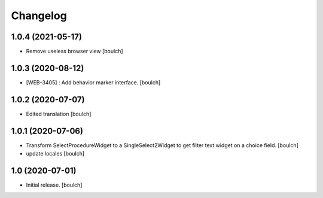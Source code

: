 Changelog
=========


1.0.4 (2021-05-17)
------------------

- Remove useless browser view
  [boulch]


1.0.3 (2020-08-12)
------------------

- [WEB-3405] : Add behavior marker interface.
  [boulch]


1.0.2 (2020-07-07)
------------------

- Edited translation
  [boulch]


1.0.1 (2020-07-06)
------------------

- Transform SelectProcedureWidget to a SingleSelect2Widget to get filter text widget on a choice field.
  [boulch]
- update locales
  [boulch]


1.0 (2020-07-01)
----------------

- Initial release.
  [boulch]
